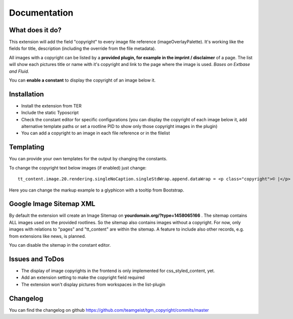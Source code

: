 .. ==================================================
.. FOR YOUR INFORMATION
.. --------------------------------------------------
.. -*- coding: utf-8 -*- with BOM.


.. _start:

=============
Documentation
=============


What does it do?
==================

This extension will add the field "copyright" to every image file reference (imageOverlayPalette).
It's working like the fields for title, description (including the override from the file metadata).

All images with a copyright can be listed by a **provided plugin, for example in the imprint / disclaimer** of a page.
The list will show each pictures title or name with it's copyright and link to the page where the image is used.
*Bases on Extbase and Fluid.*

You can **enable a constant** to display the copyright of an image below it.

.. image:: doc/fileref-copyright.png
    :scale: 80 %

Installation
==================
* Install the extension from TER
* Include the static Typoscript
* Check the constant editor for specific configurations (you can display the copyright of each image below it, add alternative template paths or set a rootline PID to show only those copyright images in the plugin)
* You can add a copyright to an image in each file reference or in the filelist


Templating
==================

You can provide your own templates for the output by changing the constants.

To change the copyright text below images (if enabled) just change::

    tt_content.image.20.rendering.singleNoCaption.singleStdWrap.append.dataWrap = <p class="copyright">© |</p>
Here you can change the markup example to a glyphicon with a tooltip from Bootstrap.


Google Image Sitemap XML
==================
By default the extension will create an Image Sitemap on **yourdomain.org/?type=1458065166** .
The sitemap contains ALL images used on the provided rootlines. So the sitemap also contains images without a copyright.
For now, only images with relations to "pages" and "tt_content" are within the sitemap. A feature to include also other records, e.g. from extensions like news, is planned.

You can disable the sitemap in the constant editor.

Issues and ToDos
==================

* The display of image copyrights in the frontend is only implemented for css_styled_content, yet.
* Add an extension setting to make the copyright field required
* The extension won't display pictures from workspaces in the list-plugin

Changelog
==================

You can find the changelog on github https://github.com/teamgeist/tgm_copyright/commits/master